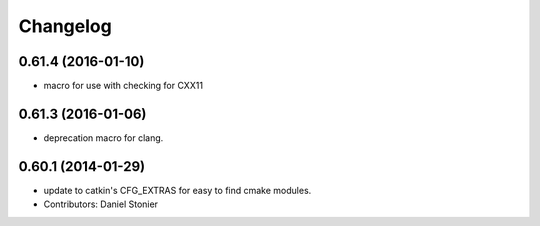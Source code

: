 =========
Changelog
=========

0.61.4 (2016-01-10)
-------------------
* macro for use with checking for CXX11

0.61.3 (2016-01-06)
-------------------
* deprecation macro for clang.

0.60.1 (2014-01-29)
-------------------
* update to catkin's CFG_EXTRAS for easy to find cmake modules.
* Contributors: Daniel Stonier
